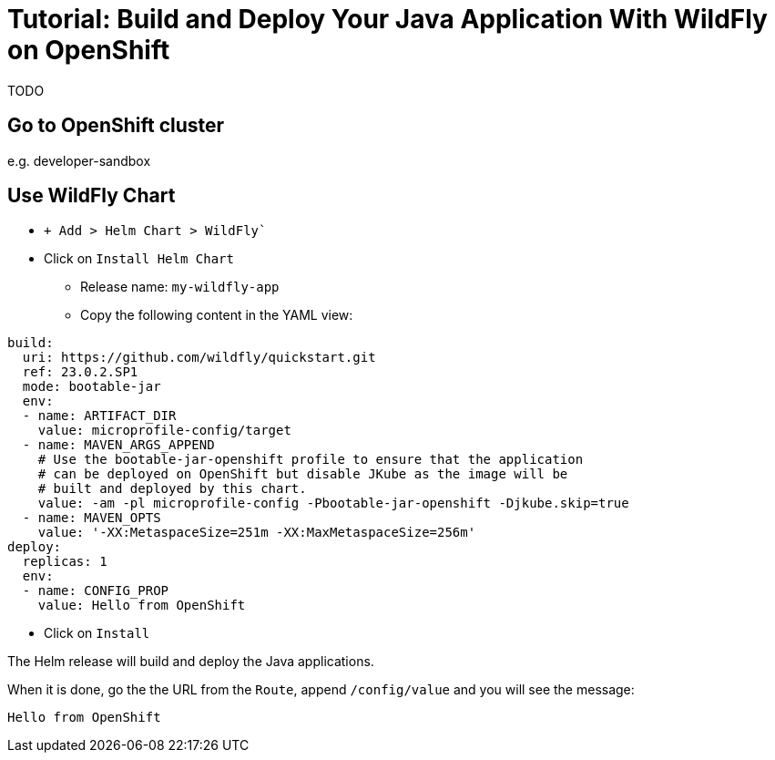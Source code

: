 = Tutorial: Build and Deploy Your Java Application With WildFly on OpenShift

TODO

== Go to OpenShift cluster

e.g. developer-sandbox

== Use WildFly Chart

* `+ Add > Helm Chart > WildFly``
* Click on `Install Helm Chart`
** Release name: `my-wildfly-app`
** Copy the following content in the YAML view:

[source,yaml]
----
build:
  uri: https://github.com/wildfly/quickstart.git
  ref: 23.0.2.SP1
  mode: bootable-jar
  env:
  - name: ARTIFACT_DIR
    value: microprofile-config/target
  - name: MAVEN_ARGS_APPEND
    # Use the bootable-jar-openshift profile to ensure that the application
    # can be deployed on OpenShift but disable JKube as the image will be 
    # built and deployed by this chart.
    value: -am -pl microprofile-config -Pbootable-jar-openshift -Djkube.skip=true
  - name: MAVEN_OPTS
    value: '-XX:MetaspaceSize=251m -XX:MaxMetaspaceSize=256m'
deploy:
  replicas: 1
  env:
  - name: CONFIG_PROP
    value: Hello from OpenShift
----

* Click on `Install`

The Helm release will build and deploy the Java applications.

When it is done, go the the URL from the `Route`, append `/config/value` and you will see the message:

----
Hello from OpenShift
----
